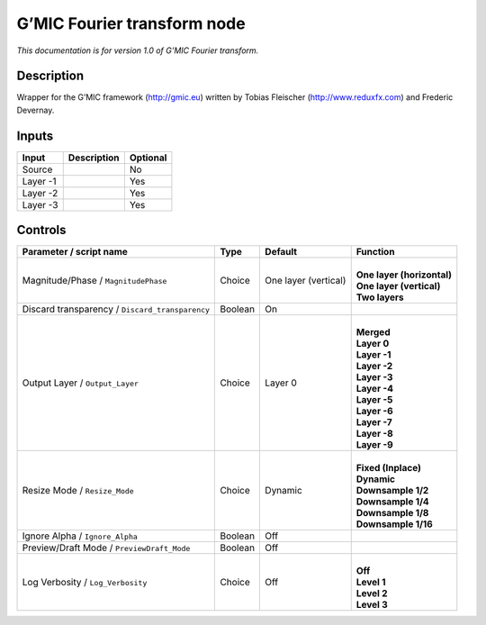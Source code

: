 .. _eu.gmic.Fouriertransform:

G’MIC Fourier transform node
============================

*This documentation is for version 1.0 of G’MIC Fourier transform.*

Description
-----------

Wrapper for the G’MIC framework (http://gmic.eu) written by Tobias Fleischer (http://www.reduxfx.com) and Frederic Devernay.

Inputs
------

+----------+-------------+----------+
| Input    | Description | Optional |
+==========+=============+==========+
| Source   |             | No       |
+----------+-------------+----------+
| Layer -1 |             | Yes      |
+----------+-------------+----------+
| Layer -2 |             | Yes      |
+----------+-------------+----------+
| Layer -3 |             | Yes      |
+----------+-------------+----------+

Controls
--------

.. tabularcolumns:: |>{\raggedright}p{0.2\columnwidth}|>{\raggedright}p{0.06\columnwidth}|>{\raggedright}p{0.07\columnwidth}|p{0.63\columnwidth}|

.. cssclass:: longtable

+-------------------------------------------------+---------+----------------------+------------------------------+
| Parameter / script name                         | Type    | Default              | Function                     |
+=================================================+=========+======================+==============================+
| Magnitude/Phase / ``MagnitudePhase``            | Choice  | One layer (vertical) | |                            |
|                                                 |         |                      | | **One layer (horizontal)** |
|                                                 |         |                      | | **One layer (vertical)**   |
|                                                 |         |                      | | **Two layers**             |
+-------------------------------------------------+---------+----------------------+------------------------------+
| Discard transparency / ``Discard_transparency`` | Boolean | On                   |                              |
+-------------------------------------------------+---------+----------------------+------------------------------+
| Output Layer / ``Output_Layer``                 | Choice  | Layer 0              | |                            |
|                                                 |         |                      | | **Merged**                 |
|                                                 |         |                      | | **Layer 0**                |
|                                                 |         |                      | | **Layer -1**               |
|                                                 |         |                      | | **Layer -2**               |
|                                                 |         |                      | | **Layer -3**               |
|                                                 |         |                      | | **Layer -4**               |
|                                                 |         |                      | | **Layer -5**               |
|                                                 |         |                      | | **Layer -6**               |
|                                                 |         |                      | | **Layer -7**               |
|                                                 |         |                      | | **Layer -8**               |
|                                                 |         |                      | | **Layer -9**               |
+-------------------------------------------------+---------+----------------------+------------------------------+
| Resize Mode / ``Resize_Mode``                   | Choice  | Dynamic              | |                            |
|                                                 |         |                      | | **Fixed (Inplace)**        |
|                                                 |         |                      | | **Dynamic**                |
|                                                 |         |                      | | **Downsample 1/2**         |
|                                                 |         |                      | | **Downsample 1/4**         |
|                                                 |         |                      | | **Downsample 1/8**         |
|                                                 |         |                      | | **Downsample 1/16**        |
+-------------------------------------------------+---------+----------------------+------------------------------+
| Ignore Alpha / ``Ignore_Alpha``                 | Boolean | Off                  |                              |
+-------------------------------------------------+---------+----------------------+------------------------------+
| Preview/Draft Mode / ``PreviewDraft_Mode``      | Boolean | Off                  |                              |
+-------------------------------------------------+---------+----------------------+------------------------------+
| Log Verbosity / ``Log_Verbosity``               | Choice  | Off                  | |                            |
|                                                 |         |                      | | **Off**                    |
|                                                 |         |                      | | **Level 1**                |
|                                                 |         |                      | | **Level 2**                |
|                                                 |         |                      | | **Level 3**                |
+-------------------------------------------------+---------+----------------------+------------------------------+
